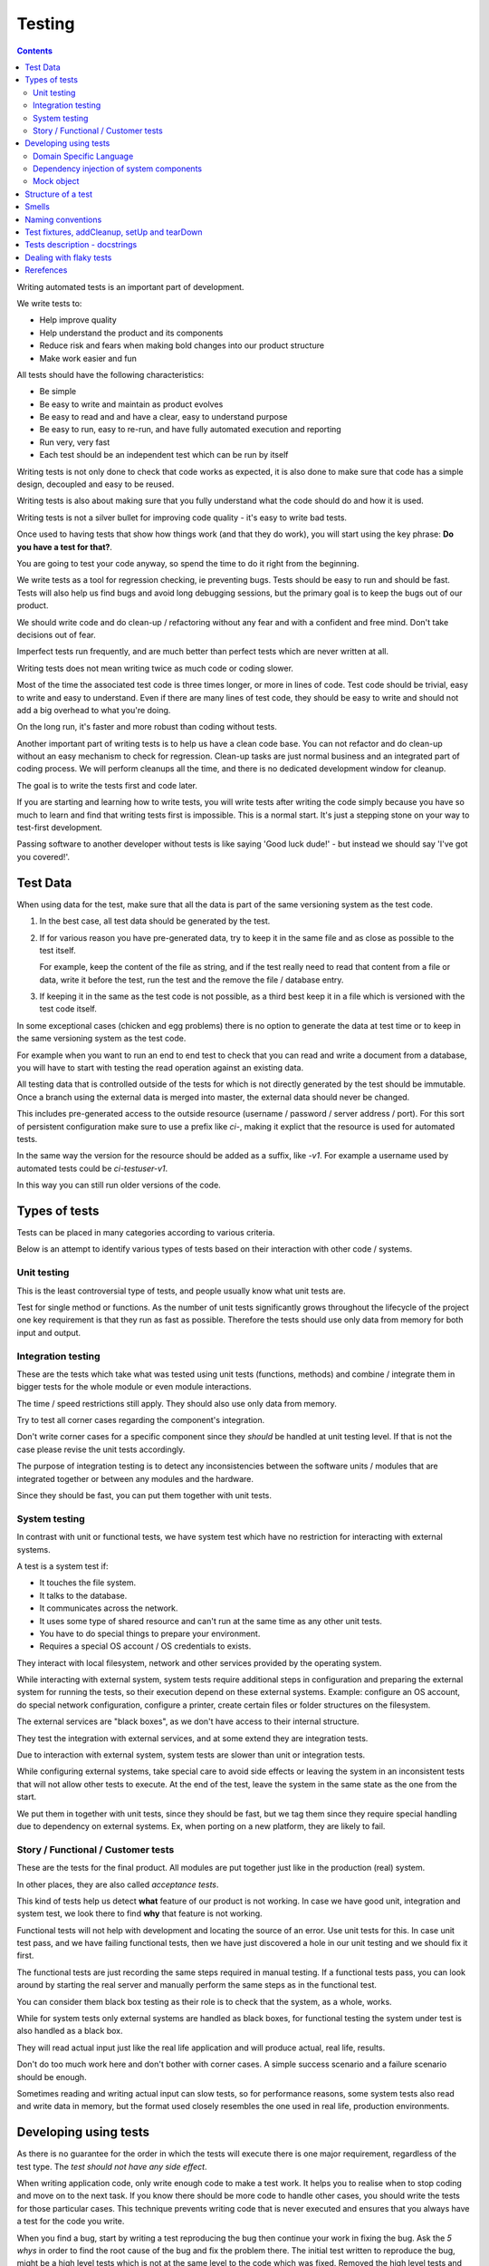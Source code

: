 Testing
#######

.. contents::

Writing automated tests is an important part of development.

We write tests to:

* Help improve quality
* Help understand the product and its components
* Reduce risk and fears when making bold changes into our product structure
* Make work easier and fun

All tests should have the following characteristics:

* Be simple
* Be easy to write and maintain as product evolves
* Be easy to read and and have a clear, easy to understand purpose
* Be easy to run, easy to re-run, and have fully automated execution and reporting
* Run very, very fast
* Each test should be an independent test which can be run by itself

Writing tests is not only done to check that code works as expected, it is
also done to make sure that code has a simple design, decoupled and easy
to be reused.

Writing tests is also about making sure that you fully understand what the
code should do and how it is used.

Writing tests is not a silver bullet for improving code quality - it's easy to
write bad tests.

Once used to having tests that show how things work (and that they do work), you
will start using the key phrase: **Do you have a test for that?**.

You are going to test your code anyway, so spend the time to do it right from the beginning.

We write tests as a tool for regression checking, ie preventing bugs.
Tests should be easy to run and should be fast.
Tests will also help us find bugs and avoid long debugging sessions,
but the primary goal is to keep the bugs out of our product.

We should write code and do clean-up / refactoring without any fear and with
a confident and free mind.
Don't take decisions out of fear.

Imperfect tests run frequently, and are much better than perfect tests which are
never written at all.

Writing tests does not mean writing twice as much code or coding slower.

Most of the time the associated test code is three times longer, or more
in lines of code.
Test code should be trivial, easy to write and easy to understand.
Even if there are many lines of test code, they should be easy
to write and should not add a big overhead to what you're doing.

On the long run, it's faster and more robust than coding without tests.

Another important part of writing tests is to help us have a clean code base.
You can not refactor and do clean-up without an easy mechanism to check for
regression.
Clean-up tasks are just normal business and an integrated part of
coding process.
We will perform cleanups all the time, and there is no dedicated development
window for cleanup.

The goal is to write the tests first and code later.

If you are starting and learning how to write tests, you will write tests
after writing the code simply because you have so much to learn and find
that writing tests first is impossible.
This is a normal start.
It's just a stepping stone on your way to test-first development.

Passing software to another developer without tests is like saying
'Good luck dude!' - but instead we should say 'I've got you covered!'.


Test Data
=========

When using data for the test, make sure that all the data is part of the
same versioning system as the test code.

1. In the best case, all test data should be generated by the test.

2. If for various reason you have pre-generated data,
   try to keep it in the same file and as close as possible to the test itself.

   For example, keep the content of the file as string, and if the test really
   need to read that content from a file or data, write it before the test,
   run the test and the remove the file / database entry.

3. If keeping it in the same as the test code is not possible, as a third best
   keep it in a file which is versioned with the test code itself.

In some exceptional cases (chicken and egg problems) there is no option to
generate the data at test time or to keep in the same versioning system as
the test code.

For example when you want to run an end to end test to check that you can
read and write a document from a database, you will have to start with testing
the read operation against an existing data.

All testing data that is controlled outside of the tests for which is not
directly generated by the test should be immutable.
Once a branch using the external data is merged into master, the external data
should never be changed.

This includes pre-generated access to the outside resource (username /
password / server address / port). For this sort of persistent configuration
make sure to use a prefix like `ci-`, making it explict that the resource is
used for automated tests.

In the same way the version for the resource should be added as a suffix,
like `-v1`.
For example a username used by automated tests could be `ci-testuser-v1`.

In this way you can still run older versions of the code.

Types of tests
==============

Tests can be placed in many categories according to various criteria.

Below is an attempt to identify various types of tests based on their interaction
with other code / systems.


Unit testing
------------

This is the least controversial type of tests, and people usually know what
unit tests are.

Test for single method or functions.
As the number of unit tests significantly grows
throughout the lifecycle of the project one key requirement is that they run as
fast as possible.
Therefore the tests should use only data from memory for both input and output.


Integration testing
-------------------

These are the tests which take what was tested using unit tests (functions,
methods) and combine / integrate them in bigger tests for the whole module or even
module interactions.

The time / speed restrictions still apply.
They should also use only data from memory.

Try to test all corner cases regarding the component's integration.

Don't write corner cases for a specific component since they *should* be handled at
unit testing level.
If that is not the case please revise the unit tests accordingly.

The purpose of integration testing is to detect any inconsistencies between
the software units / modules that are integrated together or between any
modules and the hardware.

Since they should be fast, you can put them together with unit tests.


System testing
--------------

In contrast with unit or functional tests, we have system test which have no
restriction for
interacting with external systems.

A test is a system test if:

* It touches the file system.
* It talks to the database.
* It communicates across the network.
* It uses some type of shared resource and can't run at the same time as
  any other unit tests.
* You have to do special things to prepare your environment.
* Requires a special OS account / OS credentials to exists.

They interact with local filesystem, network and other services provided by
the operating system.

While interacting with external system, system tests require additional
steps in configuration and preparing the external system for running the
tests, so their execution depend on these external systems.
Example: configure an OS account, do special network configuration,
configure a printer, create certain files or folder structures on the
filesystem.

The external services are "black boxes", as we don't have access to their
internal structure.

They test the integration with external services, and at some
extend they are integration tests.

Due to interaction with external system, system tests are slower than unit or
integration tests.

While configuring external systems, take special care to avoid side effects or
leaving the system in an inconsistent tests that will not allow other tests
to execute.
At the end of the test, leave the system in the same state as the
one from the start.

We put them in together with unit tests, since they should be fast,
but we tag them since they require special handling due to dependency on
external systems.
Ex, when porting on a new platform, they are likely to fail.


Story / Functional / Customer tests
-----------------------------------

These are the tests for the final product.
All modules are put together just like in the production (real) system.

In other places, they are also called *acceptance tests*.

This kind of tests help us detect **what** feature of our product is not
working.
In case we have good unit, integration and system test,
we look there to find **why** that feature is not working.

Functional tests will not help with development and locating the source
of an error.
Use unit tests for this.
In case unit test pass, and we have failing functional tests,
then we have just discovered a hole in our unit
testing and we should fix it first.

The functional tests are just recording the same steps required in manual
testing.
If a functional tests pass, you can look around by starting
the real server and manually perform the same steps as in the functional
test.

You can consider them black box testing as their role is to check that the
system, as a whole, works.

While for system tests only external systems are handled as black boxes,
for functional testing the system under test is also handled as a black box.

They will read actual input just like the real life application and will
produce actual, real life, results.

Don't do too much work here and don't bother with corner cases.
A simple success scenario and a failure scenario should be enough.

Sometimes reading and writing actual input can slow tests, so for performance
reasons, some system tests also read and write data in memory, but the format
used closely resembles the one used in real life, production environments.


Developing using tests
======================

As there is no guarantee for the order in which the tests will execute there is
one major requirement, regardless of the test type.
The *test should not have any side effect*.

When writing application code, only write enough code to make a test work.
It helps you to realise when to stop coding and move on to the next task.
If you know there should be more code to handle other cases,
you should write the tests
for those particular cases.
This technique prevents writing code that is never executed
and ensures that you always have a test for the code you write.

When you find a bug, start by writing a test reproducing the bug then
continue your work in fixing the bug.
Ask the *5 whys* in order to find the root cause of the bug and fix the problem there.
The initial test written to reproduce the bug, might be a high level tests which is not at the same
level to the code which was fixed.
Removed the high level tests and write
a specific unit test, directly associated with the fixed code.

Running the test suite should be fast, but sometimes some tests are just slow.
Functional tests are always slow, and system tests tend to be slow.
We mark these slow tests so that we can skip them using the test runner.

Principle of developing using tests:

* **Write test first** - the test will save a lot of debugging time and
  setup time for each time you would have to run the manual test to check
  your code.

* **Design for testability** - Now, if you don't write your test first, you
  should at least let the test design your code and not design the test
  after your code.
  If you **write test first** you don't need to worry about this.

* Use **Front Door First**, this means that you should first try to write
  tests only using the public interface.

* **Verify one condition per test**.
  Don't test more than one thing in a test, as it will make the test hard to read.
  There is an exception for customer tests, which are story based and those tests will check a complete
  work-flow.

* **Comunicate Intent** write short tests, which are clean and easy to read
  and serve as documentation for the code.

* **Keep testing login out of production code**.
  Don't add hooks or
  conditional statements in the production code to help with testing.

* **Keep tests independent** each test should run on it's own and should also
  run together with the other tests.


Domain Specific Language
------------------------

Group multiple / related calls into dedicated, helper methods.
Give the method an easy to read name.
Try to create a Domain Specific Language for your tests.


.. sourcecode:: python

    class TestSuperUser(TestCase):
        """
        Tests for super user.
        """

        def test_rename_ulgy(self):
            """
            Users can be renamed just by calling rename() on the user object.

            Ugly initialization code.
            """
            username = factory.makeUsername()
            new_username = factory.makeUsername()
            configuration = factory.makeSuperConfiguration()
            configuration.addUser(username)
            user = configuration.getUser(username)
            user.enabled = True

            user.rename(new_username)

            self.assertTrue(configuration.userExists(new_username))
            self.assertFalse(configuration.userExists(username))

        def makeUser(self, username, configuration=None):
            """
            Return a new username created for `configuration`.

            If `configuration` is `None` it will use a new configuration.
            """
            if configuration is None:
                configuration = factory.makeSuperConfiguration()
            configuration.addUser(username)
            user = configuration.getUser(username)
            user.enabled = True
            return user

        def test_rename_clean(self):
            """
            Users can be renamed just by calling rename() on the user object.

            Clean version.
            """
            username = factory.makeUsername()
            new_username = factory.makeUsername()
            user = self.makeUser(username)

            user.rename(new_username)

            self.assertTrue(configuration.userExists(new_username))
            self.assertFalse(configuration.userExists(username))


Dependency injection of system components
-----------------------------------------

For unit testing, we want to make them easy to write, run them fast and
without touching the system (filesystem / network / os services).

In order to be useful, methods need to interact with the system.

As a first practice, methods interacting with the system should be grouped
and isolated into component dedicated with input / output operations.

When writing tests for code which touches the system, the tests will also
use the system.
This can slow the tests or create unwanted side effects, since
most of the time system resources are persistent.

In some cases, especially when testing code for failures, it is very hard
to setup the external system to raise a certain failure condition.
For example we have the code which handles a socket which can raise a timeout error.
Timeout errors are complicated since they require a certain amount of time
to pass before they appear and this can slow down the whole tests.


.. sourcecode:: python

    import socket

    class ClientWithoutDependecy(object):
        """
        A network client.
        """

        def connect(self, address):
            """
            Try to connect to a server and return False if connection was
            not successful.
            """
            result = False
            try:
                socket.connect(address)
                result = True
            except socket.TimeoutError:
                do_something_on_timeout()
                result = False
            return result

    def test_connect_with_slow_timeout(self):
        """
        When a server does not exist at the address, the timeout is handled
        in some way.
        """
        client = ClientWithoutDependecy()

        result = client.connect_to_server('bad.address')
        # Wait a lot for method to return.

        self.assertFalse(result)


    class ClientWithDependecy(object):
        """
        A network client which has its dependencies as class members.
        """

        socket = socket

        def connect(self, address):
            """
            Try to connect to a server and return False if connection was
            not successful.
            """
            result = False
            try:
                self.socket.connect(address)
                result = True
            except socket.TimeoutError:
                do_something_on_timeout()
                result = False
            return result

    def test_connect_with_fast_timeout(self):
        """
        When a server does not exist at the address, the timeout is handled
        in some way.
        """
        class TimingOutSocket(object):
            """
            A socket which times out at connection.
            """
            def connect(self, address):
                raise socket.TimeoutError()

        client = ClientWithDependecy()
        client.socket = TimingOutSocket()

        result = connect_to_server('bad.address')
        # Returns very fast.

        self.assertFalse(result)


Mock object
-----------

With great power, comes great responsibility! Don't abuse the mocks.

Before using a Mock object consider using a minimal implementation or a Bunch
object.

If using Mock is the best option,
always use a Mock object together with the specification of the mocked target.

.. sourcecode:: python

    # Bad.
    mocked_object = Mock()
    # Good.
    mocked_object = Mock(specs=SomeClass)

Is OK to use the Mock object as part of the patch process, but before
using patching consider redesigning the code to support dependency injection.

You can also use Mock when you want check for delegation and you know that the
delegated methods / objects have good test coverage for integration and
functional.


Structure of a test
===================

Use the **Assert, Act, Arrange,** pattern: each part must have it's own paragraph.

 * **Arrange** is variable declaration and initialization code.
   Set up all conditions and environment for testing.
 * **Act** is invoking the code being tested.
   Call the method or trigger the necessary state.
 * **Assert** is using the assert methods or any other code to verify that
   expectations were met.

For integration tests, this can also be called **Assemble, Activate, Assert**.

The tests needs to be short and easy to read.

Some test might not require the *arrange* part, but this is usually a code
smell and most of the time you should have something in arrange part.

Make sure to test only a single thing at once.

When *asserting* that *acting* on a code raised an exception, these two steps
might get intertwined and look like the following code. This is OK.

.. sourcecode:: python

    def test_getAllProperties_no_accounts(self):
        """
        An error is raised if no accounts are defined.
        """

        with self.assertRaises(ConfigurationError):
            some.getAllProperties()

Especially on some integration test or system tests, you also have one last
part for a test: the cleanup.
This should be implemented using the `addCleanup` helper which should be
called as soon as possible, including in the *arrange* part.

The *arrange* part can get very long.
Try to move as much code in helper method which can create test fixtures.

When the code is used by multiple tests tests,
put it in a dedicated, reusable, method.

.. sourcecode:: python

    def test_section_navigation_long_arrange(self):
        """
        A test which is self contained.
        """
        account = factory.makeTestAccount()
        browser = factory.makeTestBrowser()
        browser.open(self.BASE_URL + '/login')
        browser.setField('username', account.name)
        browser.setField('password', account.password)
        browser.clickButton('Submit')

        browser.open(self.BASE_URL + '/some_section')

        self.assertEqual('section_title', browser.title)

    def getAccountAndBrowser(self):
        """
        Object used by almost all tests.
        """
        account = factory.makeTestAccount()
        browser = factory.makeTestBrowser()
        self.addCleanup(self.logout, account)
        return (account, browser)

    def login(self, browser, account):
        """
        Go to login page and submit username and password.
        """
        browser.open(self.BASE_URL + '/login')
        browser.setField('username', account.name)
        browser.setField('password', account.password)
        browser.clickButton('Submit')

    def test_section_navigation(self):
        """
        A test which used helper method to get its fixtures.
        """
        account, sut = self.getAccountAndBrowser()
        self.login(sut, account)

        sut.open(self.BASE_URL + '/some_section')

        self.assertEqual('section_title', sut.title)


The *arrange* part might create multiple fixtures and initialize multiple
objects.
To make the code easier to read and to make it easier to identify which object
is targeted by the test, name the system under test object as `sut`.


.. sourcecode:: python

    def test_buildProcotol_no_client_response(self):
        """
        The client connection is closed when client connects without sending
        a message.
        """
        client_factory = self.getClient(port=1234)
        sut = self.getServerFactory(port=1234)
        client_protocol = client_factory.connect()

        sut.buildProtocol(client_protocol)

        self.assertTrue(client_protocol.closed)


Smells
======

* Don't abuse the debugger.
  The tests should have a good coverage so that any code can be debugged just
  by using the debugger on a failed tests.
  In case you need more than 1 breakpoint in the code, this is a sign that
  you are missing a test.

* Hard work in finding / debugging an error is often an indication of failure
  in writing good code or good tests.

* In case using the automatic breakpoint provided test runner is enough to
  detect the problem, that the code might be good :)

* If a functional test fails, but no unit test fails, than we have at least
  one missing unit test.


Naming conventions
==================

* All test cases should have names prefixed with `Test`.

* Include the tested class name in the name of the test case.

* When multiple test cases exist for the same class, suffix the test case with
  some hints about the special cases in each test case.

.. sourcecode:: python

    class TestSuperButtonInSpace(TestCase):
        """
        Test for super button behavior in space.
        """


    class TestSuperButtonOnEarth(TestCase):
        """
        Test for super button behavior on earth.
        """

* All methods that perform tests should be prefixed with `test_`.

* If testing a specific method, include the exact name of the method, in the
  test name, at the beginning, just after the `test_` marker.

* Only use private members when they are used by a single test.
  Any code which is used by multiple tests should be public and with
  comprehensive documentation.

* When there are multiple tests for the same method, suffix the test with
  a short underline ("_") delimited summary.
  No need to add all details in the name.
  Just make sure it is unique in the test case.
  Avoid long descriptions, you can add everything in the docstring.

.. sourcecode:: python

    def test_getAllProperties_no_accounts(self):
        """
        An empty dictionary is returned if no accounts are defined.
        """


Test fixtures, addCleanup, setUp and tearDown
=============================================

Reusing base test cases and refactoring fixtures into dedicated methods
are great ways of reducing code duplications.

Avoid using setUp and tearDown.
Instead call helper methods to get the test fixtures at the beginning of each
tests.
Use `addCleanup` to have code called at the end of a test.

In this way, when tests are refactored is much easier to detect which helper
code is no longer needed as it will be reported by the coverage tools.
With code in setUp, the helper code will always be executed and is much harder
to detect and we are left with objects created in setUp but not used in any
other test.

As a code smell, is not of to use setUp and tearDown for classed which have
test methods.
Is OK to use setUp/tearDown for high level test cases which don't have
any self test method and are designed to be reused by more than 2 other
final test cases.

In the same time, objects created in setUp will create a stronger dependency
between the tests using that object.
Changing the way an object is created in setUp in order to please a test might
have the unwanted consequence of seeing many other tests failing.

We write test cases based on the class under test.
For example, when we have an object called Account which can have two
important states: Application and OS, we will write two test case
*AccountOSTestCase* and *AccountApplicationTestCase*.

All tests from a specific test case will need to instantiate the
same object, and to reduce duplication you should create a helper method
which will get a new instance of the system under test.

.. sourcecode:: python

    class BadStorageTestCase(TestCase):
        """
        A test that is hard to read.
        """

        def setUp(self):
            stream = SomeStream()
            self.storage = StreamStorage(stream)
            self.object_1 = NewStoredObject(name='one')
            self.storage.add(self.object_1)
            self.object_2 = NewStoredObject(name='two')
            self.storage.add(self.object_2)
            super(BadHandlerTestCase, self).setUp()

        def test_get_all_objects(self):
            """
            Without arguments, returns all objects for the storage.
            """
            # This test smells, since it had no arrange part.
            result = self.storage.get()

            self.assertEqual(2, len(result))
            self.assertContains(self.object_1, result)
            self.assertContains(self.object_2, result)

        def test_get_filtered_objects(self):
            """
            A name can be specified to filter results.
            """
            # This test smells, since it had no arrange part.
            result = self.storage.get(name='one')

            self.assertEqual(1, len(result))
            self.assertContains(self.object_1, result)
            self.assertNotContains(self.object_2, result)


    class StorageMuchBetterTestCase(TestCase):
        """
        A test that is easier to read.
        """

        def getStorage(self):
            """
            Return a new storage which is checked at the end of the test to
            make sure it is left clean.
            """
            stream = SomeStream(self)
            storage = StreamStorage(stream)

            def assert_cleanup(storage):
                """
                Called at the end of each test to make sure storage is in a
                sane state.
                """
                self.assertIsEmpty(storage.getAll())

            self.addCleanup(assert_cleanup, storage)

            return storage

        def test_get_all_objects(self):
            """
            Without arguments, returns all objects for the storage.
            """
            sut = self.getStorage()
            object_1 = NewStoredObject()
            sut.add(object_1)
            object_2 = NewStoredObject()
            sut.add(object_2)

            result = sut.get()

            self.assertEqual(2, len(result))
            self.assertContains(object_1, result)
            self.assertContains(object_2, result)

        def test_get_all_objects(self):
            """
            A name can be specified to filter results.
            """
            sut = self.getStorage()
            object_1 = NewStoredObject(name='one')
            sut.add(object_1)
            object_2 = NewStoredObject(name='two')
            sut.add(object_2)

            result = sut.get(name='one')

            self.assertEqual(1, len(result))
            self.assertContains(object_1, result)
            self.assertNotContains(object_2, result)

Try to put as much cleanup code in the addCleanup method and not after the
**assert** block.
If a test fails, the rest of the assert block is not
executed, and putting everything in a try/finally increase indentation.
You can register object for cleanup by using dedicated creation method.

.. sourcecode:: python

    class BadTestCase(TestCase):

        def test_someMethod_with_test_bad_cleanup(self):
            """
            When an assertion fails, cleanup is not called.
            """
            file = open('some_file')
            operator = SomeFancy(file)

            operator.read()

            self.assertEqual('something', operator.getAllContent())
            # When assert fails, the remaining code is not executed.
            file.close()
            os.rm(file.path)


    class GoodTestCase, self(.tearDown()TestCase):

        def close_file(self, file):
            """
            Do the best to close and remove the file.
            """
            try:
                file.close()
                os.rm(file.path)
            except:
                # Pass or record the files which were not closed
                # and fail with more details.
                pass

        def getOpenedFile(self, path):
            """
            Creation method which also registers the object for cleanup.
            """
            file = open('some_file')
            self.addCleanup(close_file, file)
            return file

        def test_someMethod_with_test_bad_cleanup(self):
            """
            When an assertion fails, cleanup is still called via cleanup.
            """
            file = self.getOpenedFile('some_file')
            operator = SomeFancy(file)

            operator.read()

            self.assertEqual('something', operator.getAllContent())


You can still reuse object, in case creating a new instance takes a long time,
but this should be an exception and not the rule.


Tests description - docstrings
==============================

Good tests can help document and define what something is supposed to do,
so dedicate effort to write good docstrings.

Each test should have a description (docstring) with information about the
purpose of the test or any other additional info that could help another
person to understand the test.

Writing docstring for tests is not easy, but doing so will reduce the
WTF/minute.

* Describe in simple plain English what you are testing and what is the
  expected behaviour.

* Think of the test's docstring as an extension of documentation for the
  method under tests.

* For integration tests add notes about pre-conditions or other requirements.

* Add a brief description and don't describe how the test is done.
  Detailed information about the test should be available by reading
  the code implementing the tests.
  When code fails to speak for itself use inline comments.

* Avoid including the name of the method under tests.
  The test method name should already include it.

* When testing for raised exceptions avoid adding the exception name in
  the test description.
  Just inform that an exception is raised.
  By reading the test code, it should be easy to get more details about the
  exception.


Here are some tips from Jonathan Lange as a handy five-step guide:

1. Write the first docstring that comes to mind.
It will almost certainly be::

    """Test that input is parsed correctly."""

2. Get rid of "Test that" or "Check that". We know it's a test.::

    """Input should be parsed correctly."""

3. Seriously?! Why'd you have to go and add "should"? It's a test,
   it's all about "should". ::

    """Input is parsed correctly."""

4. "Correctly", "properly", and "as we expect" are all redundant.
   Axe them too. ::

    """Input is parsed."""

5. Look at what's left.
   Is it saying anything at all?
   If so, great.
   If not, consider adding something specific about the test
   behaviour and perhaps even why it's desirable behaviour to have. ::

    """
    Input is parsed into an immutable dict according to the config
    schema, so we get config info without worrying about input
    validation all the time.
    """

6. Happy hacking!


Dealing with flaky tests
========================

Once the test suite grows to more than a few hundred tests and you run
the test on more than a couple of test environment you will experience
flaky test.

The functional / integration tests are prone to result in flaky results,
especially if they are executed on system with high load, or slow or exotic
environment.

We have about 5000 tests, executed on 20 environments so you end up with
100.000 tests executed on each run.
A single test failure will make the whole commit red and will block the merge.

To mitigate this our automated testing infrastructure allow re-running
all the tests on a single environment.


Rerefences
==========

Here are the pages I used to create this page.

 * http://integralpath.blogs.com/thinkingoutloud/2005/09/principles_of_t.html
 * https://plus.google.com/115348217455779620753/posts/YA3ThKWhSAj
 * http://c2.com/cgi/wiki?ArrangeActAssert
 * http://stackoverflow.com/q/67299/539264
 * http://blog.brianbutton.io/index.php/2005/08/14/i-really-did-mean-it-avoid-setup-and-teardown/
 * http://webcache.googleusercontent.com/search?q=cache:OsTWl-j736kJ:agilesoftwaredevelopment.com/blog/vaibhav/acceptance-testing-what-why-how+&cd=1&hl=en&ct=clnk&gl=ie (cached)
 * https://testing.googleblog.com/2016/05/flaky-tests-at-google-and-how-we.html
